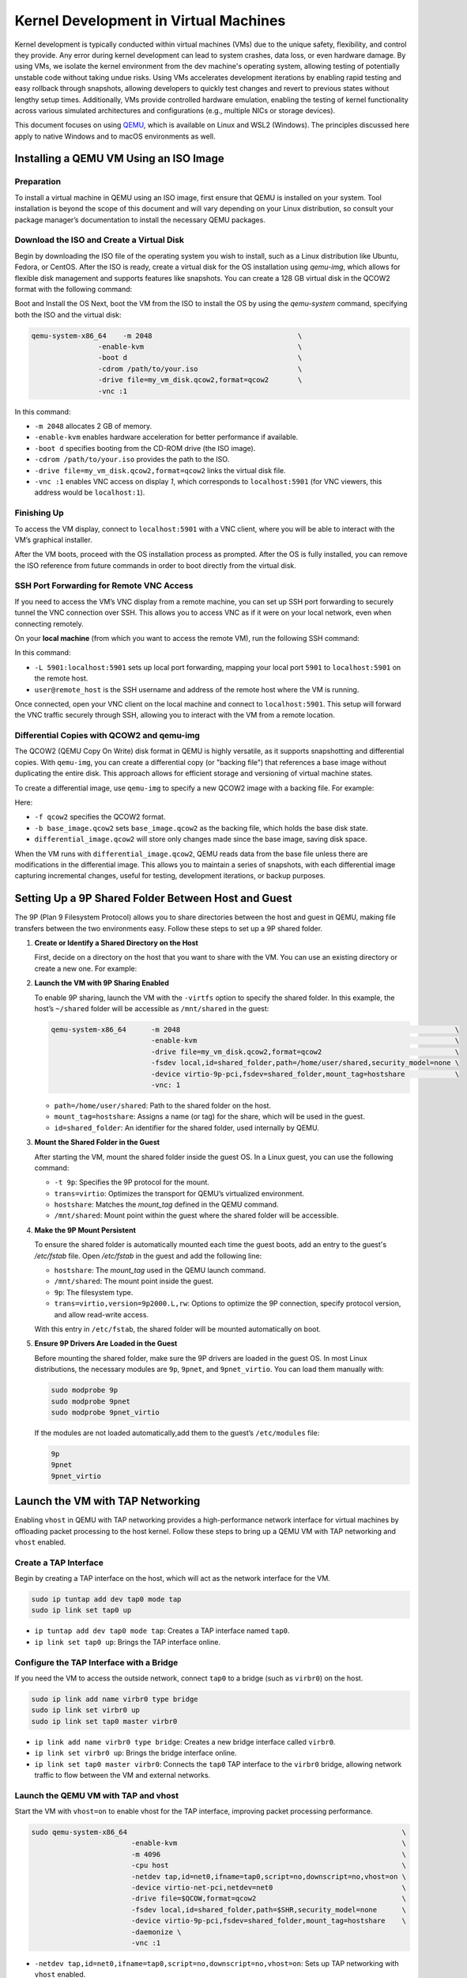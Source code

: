 Kernel Development in Virtual Machines
======================================

Kernel development is typically conducted within virtual machines (VMs) due to
the unique safety, flexibility, and control they provide. Any error during kernel
development can lead to system crashes, data loss, or even hardware damage. By
using VMs, we isolate the kernel environment from the dev machine's operating
system, allowing testing of potentially unstable code without taking undue
risks. Using VMs accelerates development iterations by enabling rapid testing
and easy rollback through snapshots, allowing developers to quickly test
changes and revert to previous states without lengthy setup times.
Additionally, VMs provide controlled hardware emulation, enabling the testing
of kernel functionality across various simulated architectures and
configurations (e.g., multiple NICs or storage devices).

This document focuses on using `QEMU <https://www.qemu.org/docs/master/>`_,
which is available on Linux and WSL2 (Windows). The principles discussed here
apply to native Windows and to macOS environments as well.

Installing a QEMU VM Using an ISO Image
---------------------------------------

Preparation
^^^^^^^^^^^

To install a virtual machine in QEMU using an ISO image, first ensure that QEMU
is installed on your system. Tool installation is beyond the scope of this
document and will vary depending on your Linux distribution, so consult your
package manager’s documentation to install the necessary QEMU packages.

Download the ISO and Create a Virtual Disk
^^^^^^^^^^^^^^^^^^^^^^^^^^^^^^^^^^^^^^^^^^

Begin by downloading the ISO file of the operating system you wish to install,
such as a Linux distribution like Ubuntu, Fedora, or CentOS. After the ISO is
ready, create a virtual disk for the OS installation using `qemu-img`, which
allows for flexible disk management and supports features like snapshots. You
can create a 128 GB virtual disk in the QCOW2 format with the following
command:

.. prompt:: bash #

   qemu-img create -f qcow2 my_vm_disk.qcow2 128G

Boot and Install the OS
Next, boot the VM from the ISO to install the OS by using the `qemu-system` command, specifying both the ISO and the virtual disk:

.. code-block:: bash

        qemu-system-x86_64    -m 2048                                   \
                        -enable-kvm                                     \
                        -boot d                                         \
                        -cdrom /path/to/your.iso                        \
                        -drive file=my_vm_disk.qcow2,format=qcow2       \
                        -vnc :1

In this command:

- ``-m 2048`` allocates 2 GB of memory.
- ``-enable-kvm`` enables hardware acceleration for better performance if
  available.
- ``-boot d`` specifies booting from the CD-ROM drive (the ISO image).
- ``-cdrom /path/to/your.iso`` provides the path to the ISO.
- ``-drive file=my_vm_disk.qcow2,format=qcow2`` links the virtual disk file.
- ``-vnc :1`` enables VNC access on display `1`, which corresponds to
  ``localhost:5901`` (for VNC viewers, this address would be ``localhost:1``).


Finishing Up
^^^^^^^^^^^^

To access the VM display, connect to ``localhost:5901`` with a VNC client, where
you will be able to interact with the VM’s graphical installer.

After the VM boots, proceed with the OS installation process as prompted. After
the OS is fully installed, you can remove the ISO reference from future
commands in order to boot directly from the virtual disk.

SSH Port Forwarding for Remote VNC Access
^^^^^^^^^^^^^^^^^^^^^^^^^^^^^^^^^^^^^^^^^

If you need to access the VM’s VNC display from a remote machine, you can set
up SSH port forwarding to securely tunnel the VNC connection over SSH. This
allows you to access VNC as if it were on your local network, even when
connecting remotely.

On your **local machine** (from which you want to access the remote VM), run
the following SSH command:

.. prompt:: bash #

   ssh -L 5901:localhost:5901 user@remote_host

In this command:

- ``-L 5901:localhost:5901`` sets up local port forwarding, mapping your local
  port ``5901`` to ``localhost:5901`` on the remote host.
- ``user@remote_host`` is the SSH username and address of the remote host where
  the VM is running.

Once connected, open your VNC client on the local machine and connect to
``localhost:5901``. This setup will forward the VNC traffic securely through
SSH, allowing you to interact with the VM from a remote location.

Differential Copies with QCOW2 and qemu-img
^^^^^^^^^^^^^^^^^^^^^^^^^^^^^^^^^^^^^^^^^^^

The QCOW2 (QEMU Copy On Write) disk format in QEMU is highly versatile, as it
supports snapshotting and differential copies. With ``qemu-img``, you can
create a differential copy (or "backing file") that references a base image
without duplicating the entire disk. This approach allows for efficient storage
and versioning of virtual machine states.

To create a differential image, use ``qemu-img`` to specify a new QCOW2 image
with a backing file. For example:

.. prompt:: bash #

  qemu-img create -f qcow2 -b base_image.qcow2 differential_image.qcow2

Here:

- ``-f qcow2`` specifies the QCOW2 format.
- ``-b base_image.qcow2`` sets ``base_image.qcow2`` as the backing file, which
  holds the base disk state.
- ``differential_image.qcow2`` will store only changes made since the base
  image, saving disk space.

When the VM runs with ``differential_image.qcow2``, QEMU reads data from the
base file unless there are modifications in the differential image. This allows
you to maintain a series of snapshots, with each differential image capturing
incremental changes, useful for testing, development iterations, or backup
purposes.

Setting Up a 9P Shared Folder Between Host and Guest
-----------------------------------------------------

The 9P (Plan 9 Filesystem Protocol) allows you to share directories between the
host and guest in QEMU, making file transfers between the two environments
easy. Follow these steps to set up a 9P shared folder.

1. **Create or Identify a Shared Directory on the Host**

   First, decide on a directory on the host that you want to share with the VM.
   You can use an existing directory or create a new one. For example:

   .. prompt:: bash #

      mkdir ~/shared

2. **Launch the VM with 9P Sharing Enabled**

   To enable 9P sharing, launch the VM with the ``-virtfs`` option to specify
   the shared folder. In this example, the host’s ``~/shared`` folder will be
   accessible as ``/mnt/shared`` in the guest:

   .. code-block:: bash

           qemu-system-x86_64      -m 2048                                                                  \
                                   -enable-kvm                                                              \
                                   -drive file=my_vm_disk.qcow2,format=qcow2                                \
                                   -fsdev local,id=shared_folder,path=/home/user/shared,security_model=none \
                                   -device virtio-9p-pci,fsdev=shared_folder,mount_tag=hostshare            \
                                   -vnc: 1

   - ``path=/home/user/shared``: Path to the shared folder on the host.
   - ``mount_tag=hostshare``: Assigns a name (or tag) for the share, which will
     be used in the guest.
   - ``id=shared_folder``: An identifier for the shared folder, used internally
     by QEMU.

3. **Mount the Shared Folder in the Guest**

   After starting the VM, mount the shared folder inside the guest OS. In a
   Linux guest, you can use the following command:

   .. prompt:: bash #

      sudo mount -t 9p -o trans=virtio hostshare /mnt/shared


   - ``-t 9p``: Specifies the 9P protocol for the mount.
   - ``trans=virtio``: Optimizes the transport for QEMU’s virtualized
     environment.
   - ``hostshare``: Matches the `mount_tag` defined in the QEMU command.
   - ``/mnt/shared``: Mount point within the guest where the shared folder will
     be accessible.

4. **Make the 9P Mount Persistent**

   To ensure the shared folder is automatically mounted each time the guest
   boots, add an entry to the guest's `/etc/fstab` file. Open `/etc/fstab` in
   the guest and add the following line:

   .. prompt:: bash #

      hostshare /mnt/shared 9p trans=virtio,version=9p2000.L,rw 0 0

   - ``hostshare``: The `mount_tag` used in the QEMU launch command.
   - ``/mnt/shared``: The mount point inside the guest.
   - ``9p``: The filesystem type.
   - ``trans=virtio,version=9p2000.L,rw``: Options to optimize the 9P
     connection, specify protocol version, and allow read-write access.

   With this entry in ``/etc/fstab``, the shared folder will be mounted automatically on boot.

5. **Ensure 9P Drivers Are Loaded in the Guest**

   Before mounting the shared folder, make sure the 9P drivers are loaded in
   the guest OS. In most Linux distributions, the necessary modules are ``9p``,
   ``9pnet``, and ``9pnet_virtio``. You can load them manually with:

   .. code-block:: bash

      sudo modprobe 9p
      sudo modprobe 9pnet
      sudo modprobe 9pnet_virtio

   If the modules are not loaded automatically,add them to the guest’s
   ``/etc/modules`` file:

   .. code-block:: text

      9p
      9pnet
      9pnet_virtio

Launch the VM with TAP Networking
---------------------------------

Enabling ``vhost`` in QEMU with TAP networking provides a high-performance
network interface for virtual machines by offloading packet processing to the
host kernel. Follow these steps to bring up a QEMU VM with TAP networking and
``vhost`` enabled.


Create a TAP Interface
^^^^^^^^^^^^^^^^^^^^^^

Begin by creating a TAP interface on the host, which will act as the network
interface for the VM.

.. code-block:: bash 

        sudo ip tuntap add dev tap0 mode tap
        sudo ip link set tap0 up

- ``ip tuntap add dev tap0 mode tap``: Creates a TAP interface named ``tap0``.
- ``ip link set tap0 up``: Brings the TAP interface online.

Configure the TAP Interface with a Bridge
^^^^^^^^^^^^^^^^^^^^^^^^^^^^^^^^^^^^^^^^^

If you need the VM to access the outside network, connect ``tap0`` to a bridge
(such as ``virbr0``) on the host.

.. code-block:: bash 

        sudo ip link add name virbr0 type bridge
        sudo ip link set virbr0 up
        sudo ip link set tap0 master virbr0

- ``ip link add name virbr0 type bridge``: Creates a new bridge interface
  called ``virbr0``.
- ``ip link set virbr0 up``: Brings the bridge interface online.
- ``ip link set tap0 master virbr0``: Connects the ``tap0`` TAP interface to
  the ``virbr0`` bridge, allowing network traffic to flow between the VM and
  external networks.

Launch the QEMU VM with TAP and vhost
^^^^^^^^^^^^^^^^^^^^^^^^^^^^^^^^^^^^^

Start the VM with ``vhost=on`` to enable vhost for the TAP interface, improving
packet processing performance.

.. code-block:: bash 

        sudo qemu-system-x86_64                                                                  \
                                -enable-kvm                                                      \
                                -m 4096                                                          \
                                -cpu host                                                        \
                                -netdev tap,id=net0,ifname=tap0,script=no,downscript=no,vhost=on \
                                -device virtio-net-pci,netdev=net0                               \
                                -drive file=$QCOW,format=qcow2                                   \
                                -fsdev local,id=shared_folder,path=$SHR,security_model=none      \
                                -device virtio-9p-pci,fsdev=shared_folder,mount_tag=hostshare    \
                                -daemonize \
                                -vnc :1

- ``-netdev tap,id=net0,ifname=tap0,script=no,downscript=no,vhost=on``: Sets up
  TAP networking with ``vhost`` enabled.
- ``vhost=on``: offloads packet processing to the host kernel for improved
  performance.
- ``-device virtio-net-pci,netdev=net0``: Configures a ``virtio`` network device
  for the VM, linked to the ``net0`` network backend.
- ``-daemonize``: The qemu process runs in a background releasing the shell.

Sepia Access and DNS Resolution
^^^^^^^^^^^^^^^^^^^^^^^^^^^^^^^

The VMs on ``virbr0`` will have access to Sepia’s resources as if they were
connected directly, benefiting from the `VPN`_ tunnel established on the host.
The VMs will share the host’s DNS resolution, enabling seamless name resolution
for addresses within the Sepia network.

Build the Kernel
----------------

.. note:: The text assumes all prerequisites for building the kernel are
   installed both on the host and guest.

Clone the Git Repository
^^^^^^^^^^^^^^^^^^^^^^^^

Start by cloning the kernel source repository into the shared folder so that it
is accessible from both the host and guest.

.. code-block:: bash

    git init linux && cd linux
    git remote add torvalds git://git.kernel.org/pub/scm/linux/kernel/git/torvalds/linux.git
    git remote add ceph https://github.com/ceph/ceph-client.git
    git fetch && git checkout torvalds/master

Configure the Kernel
^^^^^^^^^^^^^^^^^^^^

From within the **guest VM**, copy the current kernel configuration file from
``/boot/config-$(uname -r)`` to ``.config`` in the kernel source directory.
This ensures that the new build will have a configuration similar to the
currently running guest kernel.

.. code-block:: bash

   cp /boot/config-$(uname -r) /path/to/linux/.config
   make localmodconfig
   make olddefconfig

- ``make localmodconfig``: Updates ``.config`` to include only the modules
  currently loaded on the host.
- ``make olddefconfig``: Fills in any missing configuration options in
  ``.config`` with default values.

For more information on this process, refer to `the localmodconfig
documentation at
<https://www.kernel.org/doc/Documentation/admin-guide/README.rst>`_. This
command will ensure that all necessary modules are configured.

.. note:: You can alternatively use the `Ceph Kernel QA Config`_ for building
   the kernel.

We now have a kernel config with reasonable defaults for the architecture
you're building on. The next thing to do is to enable configs which will build
Ceph and provide the functionality needed to do testing.

.. code-block:: bash

    cat > ~/.ceph.config <<EOF
    CONFIG_CEPH_LIB=m
    CONFIG_CEPH_FS=m
    CONFIG_CEPH_FSCACHE=y
    CONFIG_CEPH_FS_POSIX_ACL=y
    CONFIG_CEPH_FS_SECURITY_LABEL=y
    CONFIG_CEPH_LIB_PRETTYDEBUG=y
    CONFIG_DYNAMIC_DEBUG=y
    CONFIG_DYNAMIC_DEBUG_CORE=y
    CONFIG_FRAME_POINTER=y
    CONFIG_FSCACHE=y
    CONFIG_FSCACHE_STATS=y
    CONFIG_FS_ENCRYPTION=y
    CONFIG_FS_ENCRYPTION_ALGS=y
    CONFIG_KGDB=y
    CONFIG_KGDB_SERIAL_CONSOLE=y
    CONFIG_XFS_FS=y
    EOF

In addition to enabling Ceph-related configs, we are also enabling some useful
debug configs and XFS (as an alternative to ext4 if needed for our root file
system).

Merge the configs:


.. code-block:: bash 


   scripts/kconfig/merge_config.sh .config ~/.ceph.config


Build the Kernel
^^^^^^^^^^^^^^^^

Compile the kernel using one of the following commands. Adjust the ``-j`` value
as needed to match the number of cores available on the host for parallel
processing.

.. code-block:: bash

   make

See :ref:`doc-dev-kclient-kernel-build-alternate` for another example of a
``make`` command that compiles the kernel.


Install Modules on the Guest
^^^^^^^^^^^^^^^^^^^^^^^^^^^^

After the build completes, return to the guest and install the compiled modules
and kernel:

.. prompt:: bash $

   sudo make modules_install && sudo make install

This process installs the kernel modules and copy the kernel image to the
appropriate locations on the guest for booting.

.. note:: When cephfs is compiled as a module, a reboot may not be needed. The
   modifed kernel module can be reloaded using modprobe.

Testing kernel changes in teuthology
------------------------------------

There are three  static branches in the `ceph kernel git repository`_ managed
by the Ceph team:

* `for-linus <https://github.com/ceph/ceph-client/tree/for-linus>`_: A branch
  managed by the primary Ceph maintainer to share changes with Linus Torvalds
  (upstream). Do not push to this branch.
* `master <https://github.com/ceph/ceph-client/tree/master>`_: A staging ground
  for patches planned to be sent to Linus. Do not push to this branch.
* `testing <https://github.com/ceph/ceph-client/tree/testing>`_ A staging
  ground for miscellaneous patches that need wider QA testing (via nightlies or
  regular Ceph QA testing). Push patches you believe to be nearly ready for
  upstream acceptance.

You may also push a ``wip-$feature`` branch to the ``ceph-client.git``
repository which will be built by Jenkins. Then view the results of the build
in `Shaman <https://shaman.ceph.com/builds/kernel/>`_.

After a kernel branch is built, you can test it via the ``fs`` CephFS QA suite:

.. code-block:: bash 

   teuthology-suite ... --suite fs --kernel wip-$feature --filter k-testing


The ``k-testing`` filter looks for the fragment which normally sets the
``testing`` branch of the kernel for routine QA. That is, the ``fs`` suite
regularly runs tests against whatever is in the ``testing`` branch of the
kernel. We are overriding that choice of kernel branch via the ``--kernel
wip-$featuree`` switch.

.. note:: Without filtering for ``k-testing``, the ``fs`` suite will also run
   jobs using ceph-fuse or stock kernel, libcephfs tests, and other tests that
   may not be of interest to you when evaluating changes to the kernel.

The actual override is controlled using Lua merge scripts in the
``k-testing.yaml`` fragment. See that file for more details.


.. _VPN: https://wiki.sepia.ceph.com/doku.php?id=vpnaccess
.. _Ceph Kernel QA Config: https://github.com/ceph/ceph-build/tree/899d0848a0f487f7e4cee773556aaf9529b8db26/kernel/build
.. _ceph kernel git repository: https://github.com/ceph/ceph-client
